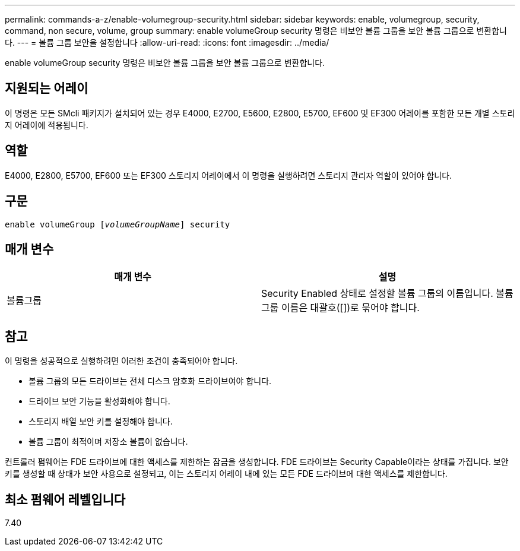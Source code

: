 ---
permalink: commands-a-z/enable-volumegroup-security.html 
sidebar: sidebar 
keywords: enable, volumegroup, security, command, non secure, volume, group 
summary: enable volumeGroup security 명령은 비보안 볼륨 그룹을 보안 볼륨 그룹으로 변환합니다. 
---
= 볼륨 그룹 보안을 설정합니다
:allow-uri-read: 
:icons: font
:imagesdir: ../media/


[role="lead"]
enable volumeGroup security 명령은 비보안 볼륨 그룹을 보안 볼륨 그룹으로 변환합니다.



== 지원되는 어레이

이 명령은 모든 SMcli 패키지가 설치되어 있는 경우 E4000, E2700, E5600, E2800, E5700, EF600 및 EF300 어레이를 포함한 모든 개별 스토리지 어레이에 적용됩니다.



== 역할

E4000, E2800, E5700, EF600 또는 EF300 스토리지 어레이에서 이 명령을 실행하려면 스토리지 관리자 역할이 있어야 합니다.



== 구문

[source, cli, subs="+macros"]
----
pass:quotes[enable volumeGroup [_volumeGroupName_]] security
----


== 매개 변수

[cols="2*"]
|===
| 매개 변수 | 설명 


 a| 
볼륨그룹
 a| 
Security Enabled 상태로 설정할 볼륨 그룹의 이름입니다. 볼륨 그룹 이름은 대괄호([])로 묶어야 합니다.

|===


== 참고

이 명령을 성공적으로 실행하려면 이러한 조건이 충족되어야 합니다.

* 볼륨 그룹의 모든 드라이브는 전체 디스크 암호화 드라이브여야 합니다.
* 드라이브 보안 기능을 활성화해야 합니다.
* 스토리지 배열 보안 키를 설정해야 합니다.
* 볼륨 그룹이 최적이며 저장소 볼륨이 없습니다.


컨트롤러 펌웨어는 FDE 드라이브에 대한 액세스를 제한하는 잠금을 생성합니다. FDE 드라이브는 Security Capable이라는 상태를 가집니다. 보안 키를 생성할 때 상태가 보안 사용으로 설정되고, 이는 스토리지 어레이 내에 있는 모든 FDE 드라이브에 대한 액세스를 제한합니다.



== 최소 펌웨어 레벨입니다

7.40
